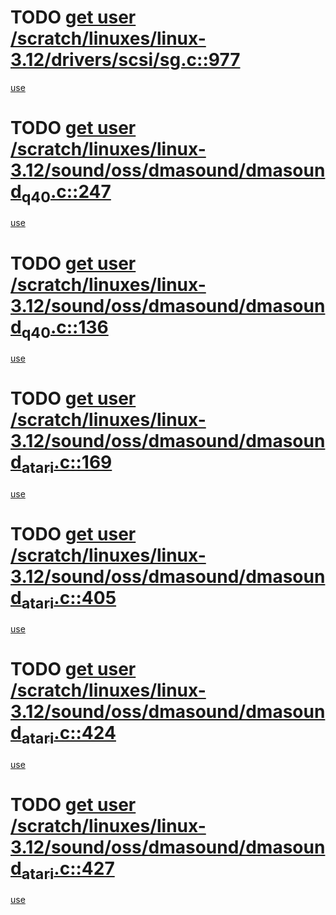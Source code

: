 * TODO [[view:/scratch/linuxes/linux-3.12/drivers/scsi/sg.c::face=ovl-face1::linb=977::colb=11::cole=19][get user /scratch/linuxes/linux-3.12/drivers/scsi/sg.c::977]]
[[view:/scratch/linuxes/linux-3.12/drivers/scsi/sg.c::face=ovl-face2::linb=980::colb=23::cole=26][use]]
* TODO [[view:/scratch/linuxes/linux-3.12/sound/oss/dmasound/dmasound_q40.c::face=ovl-face1::linb=247::colb=8::cole=16][get user /scratch/linuxes/linux-3.12/sound/oss/dmasound/dmasound_q40.c::247]]
[[view:/scratch/linuxes/linux-3.12/sound/oss/dmasound/dmasound_q40.c::face=ovl-face2::linb=249::colb=24::cole=25][use]]
* TODO [[view:/scratch/linuxes/linux-3.12/sound/oss/dmasound/dmasound_q40.c::face=ovl-face1::linb=136::colb=7::cole=15][get user /scratch/linuxes/linux-3.12/sound/oss/dmasound/dmasound_q40.c::136]]
[[view:/scratch/linuxes/linux-3.12/sound/oss/dmasound/dmasound_q40.c::face=ovl-face2::linb=138::colb=16::cole=17][use]]
* TODO [[view:/scratch/linuxes/linux-3.12/sound/oss/dmasound/dmasound_atari.c::face=ovl-face1::linb=169::colb=6::cole=14][get user /scratch/linuxes/linux-3.12/sound/oss/dmasound/dmasound_atari.c::169]]
[[view:/scratch/linuxes/linux-3.12/sound/oss/dmasound/dmasound_atari.c::face=ovl-face2::linb=171::colb=15::cole=19][use]]
* TODO [[view:/scratch/linuxes/linux-3.12/sound/oss/dmasound/dmasound_atari.c::face=ovl-face1::linb=405::colb=8::cole=16][get user /scratch/linuxes/linux-3.12/sound/oss/dmasound/dmasound_atari.c::405]]
[[view:/scratch/linuxes/linux-3.12/sound/oss/dmasound/dmasound_atari.c::face=ovl-face2::linb=407::colb=17::cole=18][use]]
* TODO [[view:/scratch/linuxes/linux-3.12/sound/oss/dmasound/dmasound_atari.c::face=ovl-face1::linb=424::colb=8::cole=16][get user /scratch/linuxes/linux-3.12/sound/oss/dmasound/dmasound_atari.c::424]]
[[view:/scratch/linuxes/linux-3.12/sound/oss/dmasound/dmasound_atari.c::face=ovl-face2::linb=426::colb=17::cole=18][use]]
* TODO [[view:/scratch/linuxes/linux-3.12/sound/oss/dmasound/dmasound_atari.c::face=ovl-face1::linb=427::colb=8::cole=16][get user /scratch/linuxes/linux-3.12/sound/oss/dmasound/dmasound_atari.c::427]]
[[view:/scratch/linuxes/linux-3.12/sound/oss/dmasound/dmasound_atari.c::face=ovl-face2::linb=429::colb=18::cole=19][use]]
